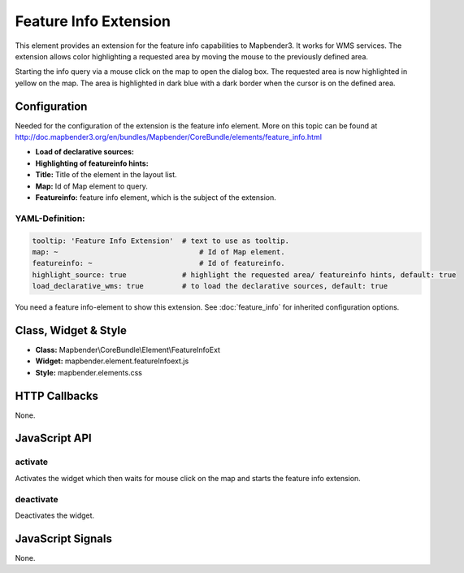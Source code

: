 .. _feature_info_extension:

Feature Info Extension
***********************

This element provides an extension for the feature info capabilities to Mapbender3. It works for WMS services.
The extension allows color highlighting a requested area by moving the mouse to the previously defined area.

Starting the info query via a mouse click on the map to open the dialog box. The requested area is now highlighted in yellow on the map. The area is highlighted in dark blue with a dark border when the cursor is on the defined area.

.. image:: ../../../../../figures/feature_info_extension.png
     :scale: 80

Configuration
=============

.. image:: ../../../../../figures/feature_info_extension_configuration.png
     :scale: 80

Needed for the configuration of the extension is the feature info element. More on this topic can be found at http://doc.mapbender3.org/en/bundles/Mapbender/CoreBundle/elements/feature_info.html

* **Load of declarative sources:**
* **Highlighting of featureinfo hints:** 
* **Title:** Title of the element in the layout list.
* **Map:** Id of Map element to query.
* **Featureinfo:** feature info element, which is the subject of the extension.


YAML-Definition:
----

.. code-block:: yaml


   tooltip: 'Feature Info Extension'  # text to use as tooltip.
   map: ~	                          # Id of Map element.
   featureinfo: ~	                  # Id of featureinfo.
   highlight_source: true             # highlight the requested area/ featureinfo hints, default: true 
   load_declarative_wms: true         # to load the declarative sources, default: true 


You need a feature info-element to show this extension. See :doc:`feature_info` for inherited configuration options. 

Class, Widget & Style
============================

* **Class:** Mapbender\\CoreBundle\\Element\\FeatureInfoExt
* **Widget:** mapbender.element.featureInfoext.js
* **Style:** mapbender.elements.css

HTTP Callbacks
==============

None.

JavaScript API
==============

activate
--------

Activates the widget which then waits for mouse click on the map and starts the feature info extension.

deactivate
----------
Deactivates the widget.

JavaScript Signals
==================

None.

